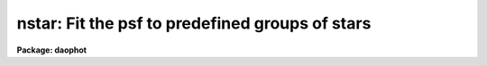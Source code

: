 .. _nstar:

nstar: Fit the psf to predefined groups of stars
================================================

**Package: daophot**

.. raw:: html

  </tr></table><p>
  <h3>Name</h3>
  <!-- BeginSection: 'NAME' -->
  <p>
  nstar -- fit the PSF to groups of stars simultaneously
  </p>
  <!-- EndSection:   'NAME' -->
  <h3>Usage</h3>
  <!-- BeginSection: 'USAGE' -->
  <p>
  nstar image groupfile psfimage nstarfile rejfile
  </p>
  <!-- EndSection:   'USAGE' -->
  <h3>Parameters</h3>
  <!-- BeginSection: 'PARAMETERS' -->
  <dl>
  <dt><b>image</b></dt>
  <!-- Sec='PARAMETERS' Level=0 Label='image' Line='image' -->
  <dd>The list of images containing the stellar groups to be fit.
  </dd>
  </dl>
  <dl>
  <dt><b>groupfile</b></dt>
  <!-- Sec='PARAMETERS' Level=0 Label='groupfile' Line='groupfile' -->
  <dd>The list of input group photometry files containing the group membership
  information and initial estimates for the positions and magnitudes of the stars
  to be measured. There must be one group file for every input image. If
  groupfile is <tt>"default"</tt>, <tt>"dir$default"</tt>, or a directory specification then NSTAR
  will look for a file with the name image.grp.? where ? is the highest existing
  version number. Groupfile is usually the output of the DAOPHOT GROUP task, but
  may also be the output of the NSTAR and PSF tasks. Groupfile may be an
  APPHOT/DAOPHOT text database or an STSDAS binary table.
  </dd>
  </dl>
  <dl>
  <dt><b>psfimage</b></dt>
  <!-- Sec='PARAMETERS' Level=0 Label='psfimage' Line='psfimage' -->
  <dd>The list of images containing the PSF models computed by the DAOPHOT PSF task.
  The number of PSF images must be equal to the number of input images.  If
  psfimage is <tt>"default"</tt>, <tt>"dir$default"</tt>, or a directory specification,
  then PEAK will look for an image with the name image.psf.?, where
  ? is the highest existing version number.
  </dd>
  </dl>
  <dl>
  <dt><b>nstarfile</b></dt>
  <!-- Sec='PARAMETERS' Level=0 Label='nstarfile' Line='nstarfile' -->
  <dd>The list of output photometry files. There must be one output photometry
  file for every input image.  If nstarfile is <tt>"default"</tt>, <tt>"dir$default"</tt>, or a
  directory specification, then NSTAR will write an output file with the name
  image.nst.? where ? is the next available version number. Nstarfile is a text
  database if the DAOPHOT package parameter text is <tt>"yes"</tt>, an STSDAS table
  database if it is <tt>"no"</tt>.
  </dd>
  </dl>
  <dl>
  <dt><b>rejfile</b></dt>
  <!-- Sec='PARAMETERS' Level=0 Label='rejfile' Line='rejfile' -->
  <dd>The list of output rejected photometry files containing the positions and sky
  values of stars that could not be fit. If rejfile is undefined, results for all
  the stars in photfile are written to <i>nstarfile</i>, otherwise only the stars
  which were successfully fit are written to <i>nstarfile</i> and the remainder are
  written to rejfile. If rejfile is <tt>"default"</tt>, <tt>"dir$default"</tt>, or a directory
  specification NSTAR writes an output file with the name image.nst.? where ? is
  the next available version number. Otherwise rejfile must specify one output
  photometry file for every input image. Rejfile is a text database if the
  DAOPHOT package parameter <i>text</i> is <tt>"yes"</tt>, an STSDAS binary table database
  if it is <tt>"no"</tt>.
  </dd>
  </dl>
  <dl>
  <dt><b>datapars = <tt>""</tt></b></dt>
  <!-- Sec='PARAMETERS' Level=0 Label='datapars' Line='datapars = ""' -->
  <dd>The name of the file containing the data dependent parameters. The parameters
  <i>scale</i>, <i>datamin</i>, and <i>datamax</i> are located here. If datapars
  is undefined then the default parameter set in uparm directory is used.
  </dd>
  </dl>
  <dl>
  <dt><b>daopars = <tt>""</tt></b></dt>
  <!-- Sec='PARAMETERS' Level=0 Label='daopars' Line='daopars = ""' -->
  <dd>The name of the file containing the daophot fitting parameters. The parameters
  <i>psfrad</i> and <i>fitrad</i> are located here. If <i>daopars</i> is undefined
  then the default parameter set in uparm directory is used.
  </dd>
  </dl>
  <dl>
  <dt><b>wcsin = <tt>")_.wcsin"</tt>, wcsout = <tt>")_.wcsout"</tt>, wcspsf = <tt>")_.wcspsf"</tt></b></dt>
  <!-- Sec='PARAMETERS' Level=0 Label='wcsin' Line='wcsin = ")_.wcsin", wcsout = ")_.wcsout", wcspsf = ")_.wcspsf"' -->
  <dd>The coordinate system of the input coordinates read from <i>groupfile</i>, of the
  psf model <i>psfimage</i>, and of the output coordinates written to
  <i>nstarfile</i> and <i>rejfile</i> respectively. The image header coordinate
  system is used to transform from the input coordinate system to the <tt>"logical"</tt>
  pixel coordinate system used internally, from the internal logical system to
  the PSF model system, and from the internal <tt>"logical"</tt> pixel coordinate system
  to the output coordinate system. The input coordinate system options are
  <tt>"logical"</tt>, <tt>"tv"</tt>, <tt>"physical"</tt>, and <tt>"world"</tt>. The PSF model and output coordinate
  system options are <tt>"logical"</tt>, <tt>"tv"</tt>, and <tt>"physical"</tt>. The image cursor coordinate
  system is assumed to be the <tt>"tv"</tt> system.
  <dl>
  <dt><b>logical</b></dt>
  <!-- Sec='PARAMETERS' Level=1 Label='logical' Line='logical' -->
  <dd>Logical coordinates are pixel coordinates relative to the current image.
  The  logical coordinate system is the coordinate system used by the image
  input/output routines to access the image data on disk. In the logical
  coordinate system the coordinates of the first pixel of a  2D image, e.g.
  dev$ypix  and a 2D image section, e.g. dev$ypix[200:300,200:300] are
  always (1,1).
  </dd>
  </dl>
  <dl>
  <dt><b>tv</b></dt>
  <!-- Sec='PARAMETERS' Level=1 Label='tv' Line='tv' -->
  <dd>Tv coordinates are the pixel coordinates used by the display servers. Tv
  coordinates  include  the effects of any input image section, but do not
  include the effects of previous linear transformations. If the input
  image name does not include an image section, then tv coordinates are
  identical to logical coordinates.  If the input image name does include a
  section, and the input image has not been linearly transformed or copied from
  a parent image, tv coordinates are identical to physical coordinates.
  In the tv coordinate system the coordinates of the first pixel of a
  2D image, e.g. dev$ypix and a 2D image section, e.g. dev$ypix[200:300,200:300]
  are (1,1) and (200,200) respectively.
  </dd>
  </dl>
  <dl>
  <dt><b>physical</b></dt>
  <!-- Sec='PARAMETERS' Level=1 Label='physical' Line='physical' -->
  <dd>Physical coordinates are pixel coordinates invariant  with respect to linear
  transformations of the physical image data.  For example, if the current image
  was created by extracting a section of another image,  the  physical
  coordinates of an object in the current image will be equal to the physical
  coordinates of the same object in the parent image,  although the logical
  coordinates will be different.  In the physical coordinate system the
  coordinates of the first pixel of a 2D image, e.g. dev$ypix and a 2D
  image section, e.g. dev$ypix[200:300,200:300] are (1,1) and (200,200)
  respectively.
  </dd>
  </dl>
  <dl>
  <dt><b>world</b></dt>
  <!-- Sec='PARAMETERS' Level=1 Label='world' Line='world' -->
  <dd>World coordinates are image coordinates in any units which are invariant
  with respect to linear transformations of the physical image data. For
  example, the ra and dec of an object will always be the same no matter
  how the image is linearly transformed. The units of input world coordinates
  must be the same as those expected by the image header wcs, e. g.
  degrees and degrees for celestial coordinate systems.
  </dd>
  </dl>
  The wcsin, wcspsf, and wcsout parameters default to the values of the package
  parameters of the same name. The default values of the package parameters
  wcsin, wcspsf,  and wcsout are <tt>"logical"</tt>, <tt>"physical"</tt> and <tt>"logical"</tt> respectively.
  </dd>
  </dl>
  <dl>
  <dt><b>cache = <tt>")_.cache"</tt></b></dt>
  <!-- Sec='PARAMETERS' Level=0 Label='cache' Line='cache = ")_.cache"' -->
  <dd>Cache the image pixels in memory. Cache may be set to the value of the apphot
  package parameter (the default), <tt>"yes"</tt>, or <tt>"no"</tt>. By default caching is
  disabled.
  </dd>
  </dl>
  <dl>
  <dt><b>verify = <tt>")_.verify"</tt></b></dt>
  <!-- Sec='PARAMETERS' Level=0 Label='verify' Line='verify = ")_.verify"' -->
  <dd>Verify the critical NSTAR task parameters? Verify can be set to the DAOPHOT
  package parameter value (the default), <tt>"yes"</tt>, or <tt>"no"</tt>.
  </dd>
  </dl>
  <dl>
  <dt><b>update = <tt>")_.update"</tt></b></dt>
  <!-- Sec='PARAMETERS' Level=0 Label='update' Line='update = ")_.update"' -->
  <dd>Update the NSTAR task parameters if <i>verify</i> is <tt>"yes"</tt>? Update can be
  set to the default daophot package parameter value, <tt>"yes"</tt>, or <tt>"no"</tt>.
  </dd>
  </dl>
  <dl>
  <dt><b>verbose = <tt>")_.verbose"</tt></b></dt>
  <!-- Sec='PARAMETERS' Level=0 Label='verbose' Line='verbose = ")_.verbose"' -->
  <dd>Print messages about the progress of the task ? Verbose can be set to the
  DAOPHOT package parameter value (the default), <tt>"yes"</tt>, or <tt>"no"</tt>.
  </dd>
  </dl>
  <!-- EndSection:   'PARAMETERS' -->
  <h3>Description</h3>
  <!-- BeginSection: 'DESCRIPTION' -->
  <p>
  NSTAR computes x and y centers and magnitudes for all the stellar groups in
  <i>groupfile</i> by fitting the PSF <i>psfimage</i> to the data in <i>image</i>.
  NSTAR reads the group membership information along with initial estimates of
  the centers and magnitudes, and the sky values from the photometry file
  <i>groupfile</i>.  <i>Groupfile</i> is usually the output of the DAOPHOT GROUP
  task but may also be the output of the PSF and NSTAR tasks. The computed
  centers and magnitudes are written to <i>nstarfile</i> along with the sky
  values, the number of iterations it took to fit the star, the goodness of fit
  statistic chi and the image sharpness statistic sharp. If <i>rejfile</i> is
  undefined, only stars that are successfully fit are written to <i>nstarfile</i>,
  and the remainder are written to <i>rejfile</i>. Otherwise all the stars are
  written to <i>nstarfile</i>.  <i>Nstarfile</i> and <i>rejfile</i> are text
  databases if the DAOPHOT package parameter <i>text</i> is <tt>"yes"</tt>, an STSDAS table
  database if it is <tt>"no"</tt>.
  </p>
  <p>
  The coordinates read from <i>groupfile</i> are assumed to be in coordinate
  system defined by <i>wcsin</i>. The options are <tt>"logical"</tt>, <tt>"tv"</tt>, <tt>"physical"</tt>,
  and <tt>"world"</tt> and the transformation from the input coordinate system to the
  internal <tt>"logical"</tt> system is defined by the image coordinate system. The
  simplest default is the <tt>"logical"</tt> pixel system. Users working on with image
  sections but importing pixel coordinate lists generated from the parent image
  must use the <tt>"tv"</tt> or <tt>"physical"</tt> input coordinate systems.
  </p>
  <p>
  The coordinate system of the PSF model is the coordinate system defined by the
  <i>wcspsf</i> parameter. Normally the PSF model was derived from the input image
  and this parameter default to <tt>"logical"</tt>. However if the PSF model was derived
  from a larger image which is a <tt>"parent"</tt> of the input image, then wcspsf should
  be set to <tt>"tv"</tt> or <tt>"physical"</tt> depending on the circumstances.
  </p>
  <p>
  The coordinates written to <i>nstarfile</i> and <i>rejfile</i> are in the
  coordinate system defined by <i>wcsout</i> with the exception of the psf model
  center coordinates PSFX and PSFY which are always in the logical system of
  the input image. The options are <tt>"logical"</tt>, <tt>"tv"</tt>, and <tt>"physical"</tt>. The simplest
  default is the <tt>"logical"</tt> system.  Users wishing to correlate the output
  coordinates of objects measured in image sections or mosaic pieces with
  coordinates in the parent image must use the <tt>"tv"</tt> or <tt>"physical"</tt> coordinate
  systems.
  </p>
  <p>
  If <i>cache</i> is yes and the host machine physical memory and working set size
  are large enough, the input image pixels are cached in memory. If caching
  is enabled and NSTAR is run interactively the first measurement will appear
  to take a long time as the entire image must be read in before the measurement
  is actually made. All subsequent measurements will be very fast because NSTAR
  is accessing memory not disk. The point of caching is to speed up random
  image access by making the internal image i/o buffers the same size as the
  image itself. However if the input object lists are sorted close to row order
  and sparse caching may actually worsen not improve the execution time. Also at
  present there is no point in enabling caching for images that are less than
  or equal to 524288 bytes, i.e. the size of the test image dev$ypix, as the
  default image i/o buffer is exactly that size. However if the size of dev$ypix
  is doubled by converting it to a real image with the chpixtype task then the
  effect of caching in interactive is can be quite noticeable if measurements
  of objects in the top and bottom halves of the image are alternated.
  </p>
  <p>
  By default NSTAR computes new centers for all the stars in <i>groupfile</i>.
  However if the DAOPARS parameter <i>recenter</i> is <tt>"no"</tt>, NSTAR assumes that the
  x and y centers in <i>groupfile</i> are the true centers and does not refit
  them. This option can be quite useful in cases where accurate center values
  have been derived from an image that has been through some non-linear image
  restoration algorithm, but the photometry must be derived from the original
  unrestored image.
  </p>
  <p>
  By default NSTAR computes the sky value for each group by averaging the
  individual sky values in <i>groupfile</i> for all the stars in the group. If
  <i>groupsky</i> is <tt>"no"</tt> then the sky value for a particular pixel which
  contributes to the group fit is set to the mean of the sky values of only those
  stars for which the pixel is within one fitting radius. However if the DAOPARS
  parameter <i>fitksy</i> is <tt>"yes"</tt>, then NSTAR computes a new group sky value as
  part of the non-linear least-squares fit. Recomputing the sky can significantly
  reduce the scatter in the magnitudes in regions where the sky background is
  varying rapidly, but users may need to increase <i>fitrad</i> to include more
  sky pixels in the fit. Users should experiment cautiously with this option.
  </p>
  <p>
  Only pixels within the good data range delimited by the DATAPARS task
  parameters <i>datamin</i> and <i>datamax</i> are included in the fit. Most users
  set <i>datamin</i> and <i>datamax</i> so as to exclude pixels outside the
  linearity regime of the detector. By default all the data is fit. Users are
  advised to determine accurate values for these parameters and set the
  appropriate parameters in DATAPARS before beginning any DAOPHOT reductions.
  </p>
  <p>
  Only pixels within the fitting radius <i>fitrad</i> / <i>scale</i> are included
  in the fit for each star. <i>Fitrad</i> is located in the DAOPARS task and
  <i>scale</i> is located in the DATAPARS task. Since the non-linear least-squares
  fitting algorithm determines three unknowns, the x and y position of the star's
   centroid and its brightness, the value of <i>fitrad</i> must be sufficiently
  large to include at least three pixels in the fit for each star. To accelerate
  the convergence of the non-linear least-squares fitting algorithm pixels within
  <i>fitrad</i> are assigned weights which are  inversely proportional to the
  radial distance of the pixel from the x and y centroid of the star, falling
  from a maximum at the centroid to zero at the fitting radius. <i>Fitrad</i> must
   be sufficiently large to include at least three pixels with non-zero weights
  in the fit for each star. Values of <i>fitrad</i> close to the full-width at
  half-maxima of the PSF are recommended. In actual fact NSTAR imposes a minimum
  number of pixel limit of four.
  </p>
  <p>
  NSTAR performs a weighted fit to the PSF. The weight of each pixel is computed
  by combining, the radial weighting function described above, with weights
  derived from the random errors NSTAR predicts based on the values of the
  DATAPARS parameters <i>readnoise</i> and <i>epadu</i>, and the flat-fielding and
  profile interpolation errors specified by the DAOPARS <i>flaterr</i> and
  <i>proferr</i> parameters. To obtain optimal fits, users are strongly advised
  to determine those parameters accurately and to enter their values in DATAPARS
  and DAOPARS before beginning any DAOPHOT reductions.
  </p>
  <p>
  For each group of stars to be fit, NSTAR extracts a subraster from <i>image</i>
  which extends approximately <i>psfrad</i> / <i>scale</i> + 1 pixels wide past
  the limiting values of the x and y coordinates of the stars in the group.
  <i>Psfrad</i> is the PSF radius specified in the DAOPARS task, and <i>scale</i>
  is the image scale specified by the DATAPARS task. <i>Psfrad</i> may be less
  than or equal to but can never exceed the value of the image header parameter
  <tt>"PSFRAD"</tt> in <i>psfimage</i>. <i>Psfrad</i> should always be several pixels larger
  than <i>fitrad</i> to permit the x and y centroids to wander during the fitting
  process.
  </p>
  <p>
  As well as the computed x and y centers and magnitudes, NSTAR outputs the number
   of times the PSF fit had to be iterated before reaching convergence. The
  minimum number of iterations is four. The maximum number of iteration permitted
  is specified by the <i>maxiter</i> parameter in the DAOPARS task. Obviously the
  results for stars which have reached the maximum iteration count should be
  viewed with suspicion. However since the convergence criteria are quite strict,
  (the computed magnitude must change  by less than .0005 magnitudes or 0.10
  sigma whichever is larger, and the x and y centroids must change by less than
  0.002 pixels from one iteration to the next), even these stars may be
  reasonably well measured. It must be emphasized that every star in the group
  must individually satisfy the convergence criteria in order for the group to be
   considered adequately reduced.
  </p>
  <p>
  NSTAR computes a goodness of fit statistic chi which is essentially the ratio
  of the observed pixel-to-pixel scatter in the fitting residuals to the expected
  scatter. Since the expected scatter is dependent on the DATAPARS task parameters
  <i>readnoise</i> and <i>epadu</i>, and the DAOPARS parameters <i>flaterr</i> and
  <i>proferr</i> it is important for these values to be set correctly. A plot of
  chi versus magnitude should scatter around unity with little or no trend in
  chi with magnitude, except at the bright end where saturation effects may be
  present.
  </p>
  <p>
  Finally NSTAR computes the statistic sharp which estimates the intrinsic angular
  size of the measured object outside the atmosphere. Sharp is roughly defined as
  the difference between the square of the width of the object and the square of
  the width of PSF. Sharp has values close to zero for single stars, large
  positive values for blended doubles and partially resolved galaxies and large
  negative values for cosmic rays and blemishes.
  </p>
  <p>
  NSTAR implements a highly sophisticated star rejection algorithm. First of all,
   any group of stars which is more than a certain size is simply not fit. The
  maximum group size is specified by the <i>maxgroup</i> parameter in the DAOPARS
  task. Larger groups may run into numerical precision problems during the fits.
  Users should exercise care in increasing the <i>maxgroup</i> parameter. If two
  stars in a group have centroids separated by a critical distance, currently set
  arbitrarily to 0.37 * the FWHM of the stellar core, their photocentric position
  and combined magnitude is assigned to the brighter of the two stars, and the
  fainter is eliminated. Any star which converges to 12.5 magnitudes greater than
   the magnitude of the PSF is considered to be non-existent and eliminated from
  the group.
  </p>
  <p>
  After iteration 5, if the faintest star in the group has a brightness less than
   one sigma above zero, it is eliminated. After iterations 10, if the faintest
  star in the group has a brightness less than 1.5 sigma above zero, it is
  eliminated. After iterations 15 to 50 or whenever the solutions has converged
  whichever comes first, if the faintest star in the group has a brightness less
  than 2.0 sigma above zero, it is eliminated.  After iterations 5, 10 and 15,
  if two stars are separated by more than 0.37 * FWHM and less than 1.0 * FWHM
  and if the fainter of the two is more uncertain than 1.0, 1.5 or 2.0 sigma
  respectively the fainter one is eliminated.
  </p>
  <p>
  Whenever a star is eliminated the iteration counter is backed up by one and
  reduction proceeds with a smaller set of stars. Backing up the counter gives
  the second least certain star in the group two iterations to settle into a new
  fit before its fate is decided.  The star rejection algorithm depends upon the
  DATAPARS <i>readnoise</i> and <i>gain</i> parameters and the DAOPARS parameter
  <i>flaterr</i> and <i>proferr</i>. Therefore these parameters should be set to
  reasonable values before running NSTAR.
  </p>
  <p>
  NSTAR operates in a very similar manner to PEAK. However because it fits groups
   of stars simultaneously it is much more accurate than PEAK in crowded regions.
  The ALLSTAR task also fits groups of stars simultaneously, both  grouping the
  stars dynamically as well as producing a subtracted image. Essentially it
  replaces GROUP, GRPSELECT, NSTAR and SUBSTAR. However the user has little
  control over the grouping process and does not know at the end which stars were
  actually fit together. NSTAR is the task of choice when a user wants to
  maintain rigorous control over the composition of the stellar groups.
  </p>
  <!-- EndSection:   'DESCRIPTION' -->
  <h3>Output</h3>
  <!-- BeginSection: 'OUTPUT' -->
  <p>
  If <i>verbose</i> = yes, a single line is output to the terminal for each star
  fit or rejected. Full output is written to <i>nstarfile</i> and <i>rejfile</i>.
  At the beginning of these two files a header listing the current values of the
  parameters is written. For each star fit/rejected the following quantities are
  written to the output file.
  </p>
  <pre>
  	id  group  xcenter  ycenter  mag  merr  msky  niter  sharpness
  	    chi  pier  perr
  </pre>
  <p>
  Id is the id number of the star and group is its group number. Xcenter and
  ycenter are the fitted coordinates in pixels. Mag and merr are the fitted
  magnitude and magnitude error respectively. Msky is the individual sky value
  for the star. Niter is the number of iterations it took to fit the star and
  sharpness and chi are the sharpness and goodness of fit statistic respectively.
  Pier and perror are the photometry error code and accompanying error message
  respectively.
  </p>
  <!-- EndSection:   'OUTPUT' -->
  <h3>Errors</h3>
  <!-- BeginSection: 'ERRORS' -->
  <p>
  If no errors occur during the fitting process then pier is 0. Non-zero
  values of pier flag the following error conditions.
  </p>
  <pre>
  	0		# No error
  	1		# The star is in a group too large to fit
  	2		# The sky is undefined
  	3		# There are too few good pixels to fit the star
  	4		# The fit is singular
  	5		# The star is too faint
  	6		# The star has merged with a brighter star
  	7		# The star is off the image
  </pre>
  <!-- EndSection:   'ERRORS' -->
  <h3>Examples</h3>
  <!-- BeginSection: 'EXAMPLES' -->
  <p>
  1. Fit the PSF to a list stars in the test image dev$ypix. Good stars for
  making the PSF model can be found at (442,410), (348,189), and (379,67).
  </p>
  <pre>
     da&gt; datapars.epadu = 14.0
     da&gt; datapars.readnoise = 75.0
  
         ... set the gain and readout noise for the detector
  
     da&gt; daofind dev$ypix default fwhmpsf=2.5 sigma=5.0 threshold=20.0
  
          ... answer verify prompts
  
          ... find stars in the image
  
          ... answer will appear in ypix.coo.1
  
      da&gt; phot dev$ypix default default annulus=10. dannulus=5.       \<br>
          apertures = 3.0
  
          ... answer verify prompts
  
          ... do aperture photometry on the detected stars
  
          ... answer will appear in ypix.mag.1
  
      da&gt; display dev$ypix 1
  
      da&gt; psf dev$ypix default "" default default default psfrad=11.0 \<br>
          fitrad=3.0 mkstars=yes display=imdr
  
          ... verify the critical parameters
  
          ... move the image cursor to a candidate star and hit the a key,
              a plot of the stellar data appears
  
          ... type ? for a listing of the graphics cursor menu
  
          ... type a to accept the star, d to reject it
  
          ... move to the next candidate stars and repeat the previous
              steps
  
          ... type l to list all the psf stars
  
          ... type f to fit the psf
  
          ... move cursor to first psf star and type s to see residuals,
              repeat for all the psf stars
  
          ... type w to save the PSF model
  
          ... type q to quit, and q again to confirm
  
          ... the output will appear in ypix.psf.1.imh, ypix.pst.1 and
              ypix.psg.1
  
      da&gt; group dev$ypix default default default 
  
          ... verify the prompts
  
          ... the output will appear in ypix.grp.1
  
      da&gt; nstar dev$ypix default default default default
  
          ... verify the prompts
  
          ... the results will appear in ypix.nst.1 and ypix.nrj.1
  
      da&gt; pdump ypix.nst.1 sharpness,chi yes | graph
  
          ... plot chi versus sharpness, the stars should cluster around
              sharpness = 0.0 and chi = 1.0, note that the frame does
              not have a lot of stars
  
      da&gt; substar dev$ypix default  "" default default
  
          ... subtract the fitted stars
  
      da&gt; display ypix.sub.1 2
  
          ... note that the psf stars subtract reasonably well but other
              objects which are not stars don't
  </pre>
  <p>
  2. Run nstar on a section of the input image using the group file and PSF
  model derived in example 1 for the parent image and writing the results
  in the coordinate system of the parent image.
  </p>
  <pre>
      da&gt; nstar dev$ypix[150:450,150:450] default default default default \<br>
          wcsin=tv wcspsf=tv wcsout=tv
  
          ... answer the verify prompts
  
          ... fit the stars
  
          ... the results will appear in ypix.nst.2 and ypix.nrj.2
  
      da&gt; display dev$ypix[150:450,150:450] 1
  
          ... display the image
  
      da&gt; pdump ypix.nst.2 xc,yc yes | tvmark 1 STDIN col=204
  
          ... mark the stars
  
      da&gt; substar dev$ypix ypix.nst.2 "" default default
  
          ... subtract stars from parent image
  
          ... the output images is ypix.sub.2
  
  
      da&gt; substar dev$ypix[150:450,150:450] ypix.nst.2 "" default default  \<br>
          wcsin=tv wcspsf=tv wcsout=tv
  
          ... subtract stars from the nstar input image
  
          ... the output images is ypix.sub.3
  
  </pre>
  <p>
  3. Run nstar exactly as in example 1 but submit the task to the background.
  Turn off verify and verbose.
  </p>
  <pre>
      da&gt; nstar dev$ypix default default default default verbose- \<br>
          verify- &amp;
  
          ... the results will appear in ypix.nst.3 and ypix.nrj.3
  </pre>
  <!-- EndSection:   'EXAMPLES' -->
  <h3>Time requirements</h3>
  <!-- BeginSection: 'TIME REQUIREMENTS' -->
  <!-- EndSection:   'TIME REQUIREMENTS' -->
  <h3>Bugs</h3>
  <!-- BeginSection: 'BUGS' -->
  <!-- EndSection:   'BUGS' -->
  <h3>See also</h3>
  <!-- BeginSection: 'SEE ALSO' -->
  <p>
  datapars,daopars,peak,allstar
  </p>
  
  <!-- EndSection:    'SEE ALSO' -->
  
  <!-- Contents: 'NAME' 'USAGE' 'PARAMETERS' 'DESCRIPTION' 'OUTPUT' 'ERRORS' 'EXAMPLES' 'TIME REQUIREMENTS' 'BUGS' 'SEE ALSO'  -->
  
